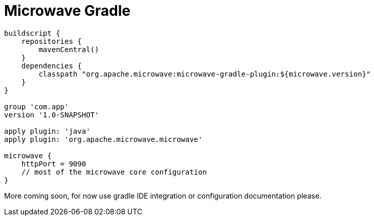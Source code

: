 = Microwave Gradle
:jbake-date: 2016-10-24
:jbake-type: page
:jbake-status: published
:jbake-microwavepdf:
:jbake-microwavetitleicon: icon icon_puzzle_alt
:jbake-microwavecolor: body-pink
:icons: font

[source,groovy]
----
buildscript {
    repositories {
        mavenCentral()
    }
    dependencies {
        classpath "org.apache.microwave:microwave-gradle-plugin:${microwave.version}"
    }
}

group 'com.app'
version '1.0-SNAPSHOT'

apply plugin: 'java'
apply plugin: 'org.apache.microwave.microwave'

microwave {
    httpPort = 9090
    // most of the microwave core configuration
}

----

More coming soon, for now use gradle IDE integration or configuration documentation please.
